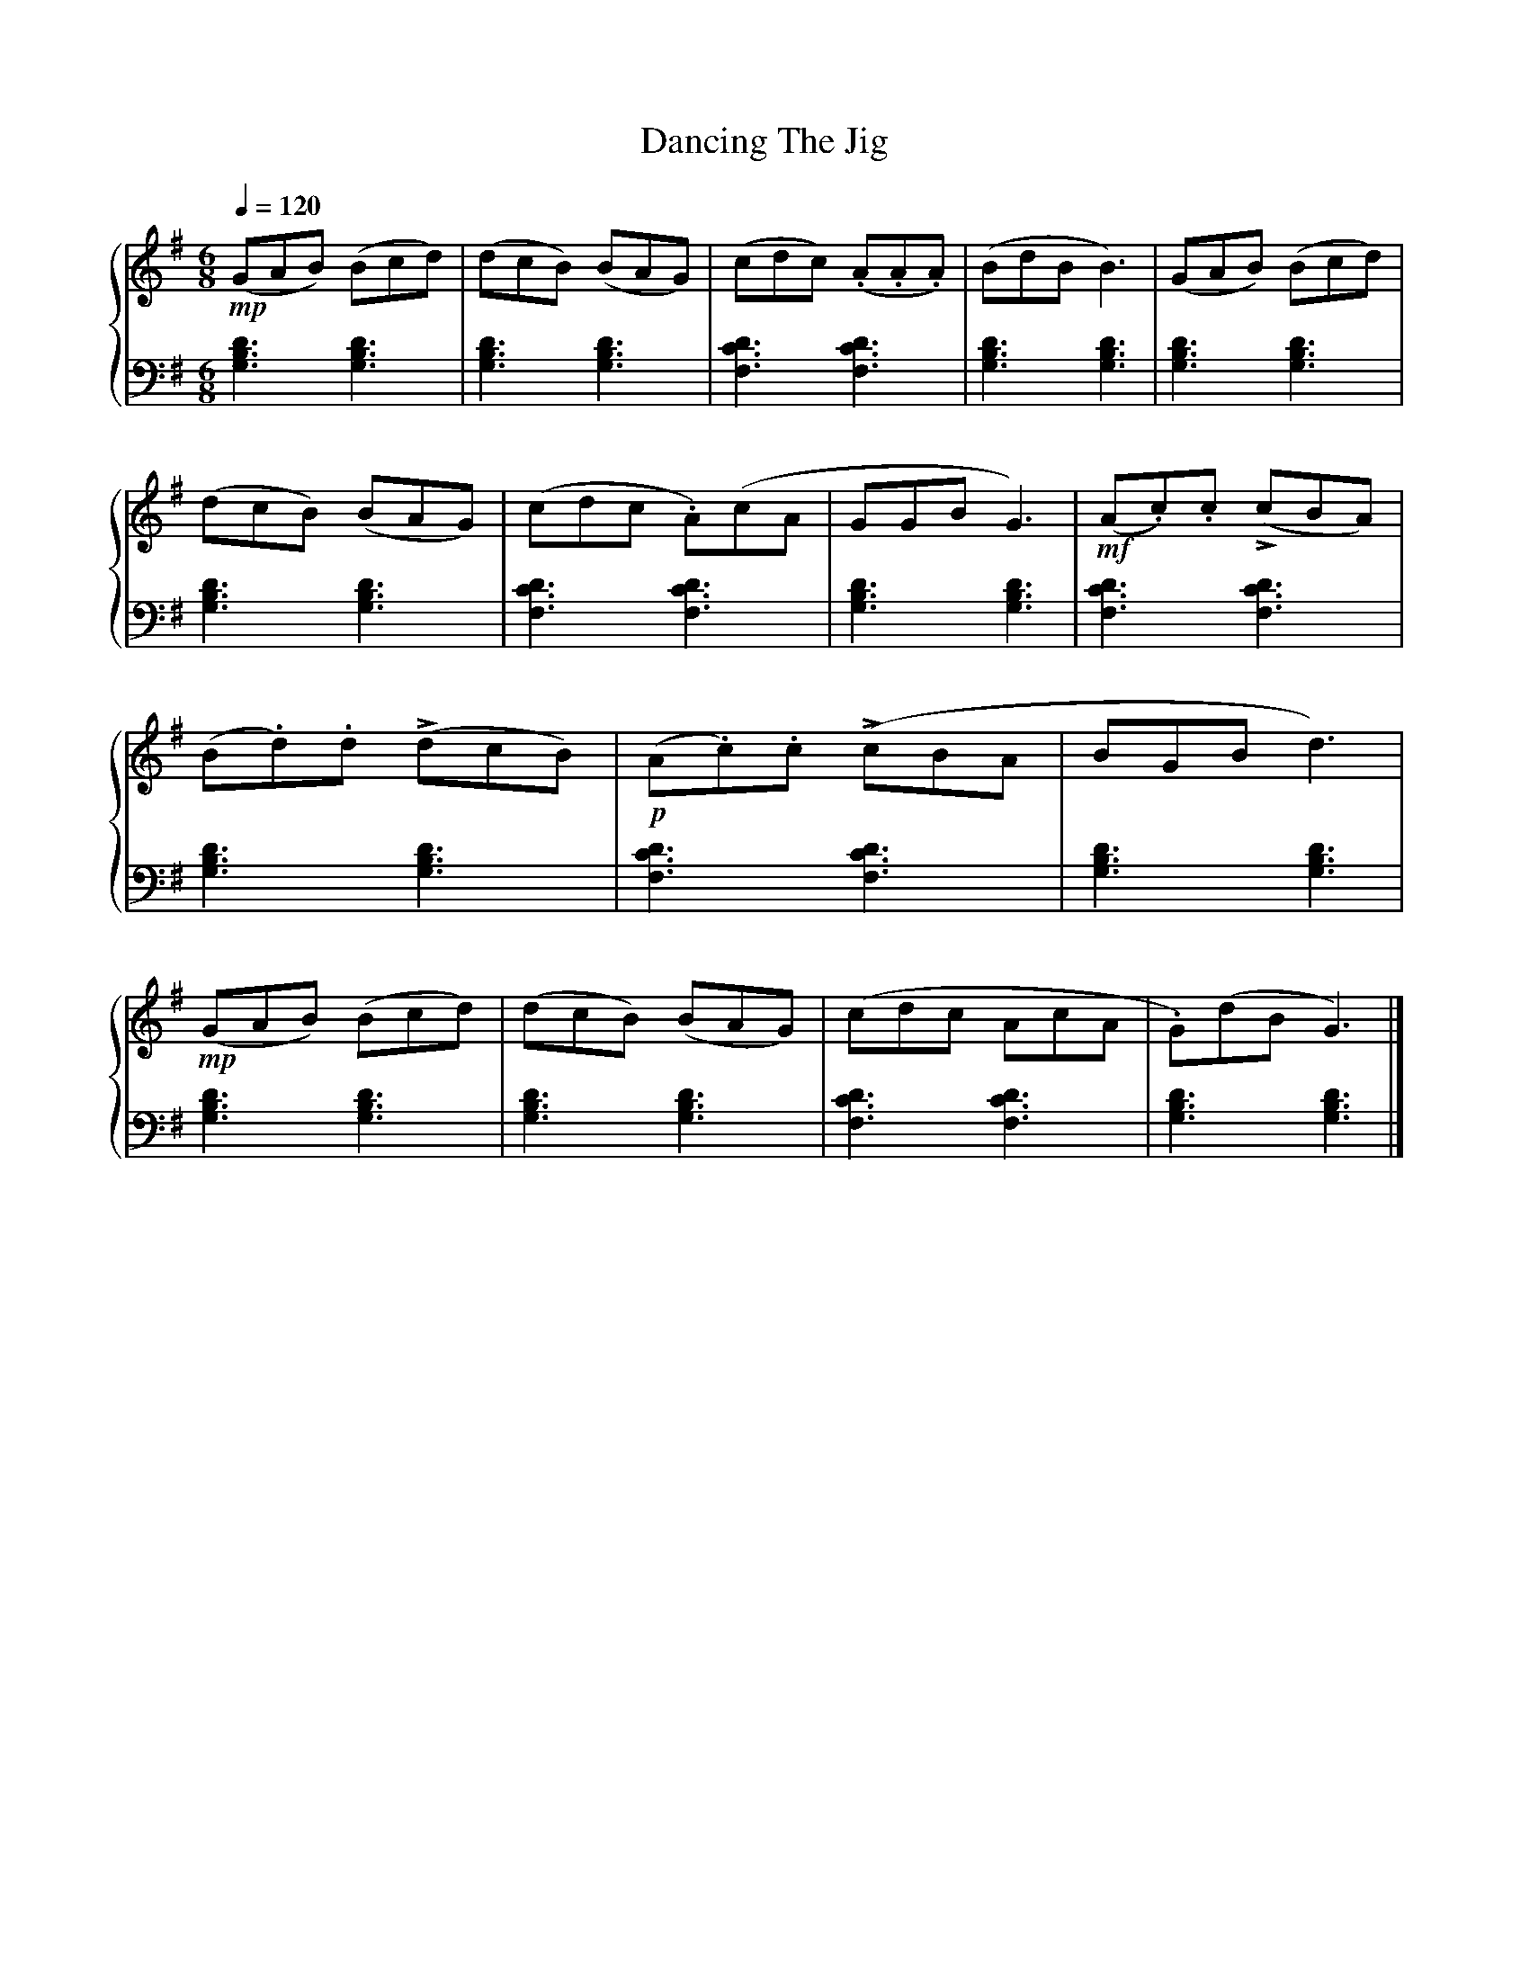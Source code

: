 X:1
T:Dancing The Jig
%%SYMBOL_SCALE_FACTOR 1.2
%%BAR_OFFSET 0.3
%%score { 1 | 2 }
L:1/8
Q:1/4=120
M:6/8
I:linebreak $
K:G
V:1 treble stafflines=5
V:2 bass
V:1
!mp! (GAB) (Bcd) | (dcB) (BAG) | (cdc) (.A.A.A) | (BdB B3) | (GAB) (Bcd) | (dcB) (BAG) | %6
 (cdc .A)(cA | GGB G3) |!mf! (A.c).c (!>!cBA) | (B.d).d (!>!dcB) |!p! (A.c).c (!>!cBA | BGB d3) | %12
!mp! (GAB) (Bcd) | (dcB) (BAG) | (cdc AcA | .G)(dB G3) |] %16
V:2
 [G,B,D]3 [G,B,D]3 | [G,B,D]3 [G,B,D]3 | [DF,C]3 [DF,C]3 | [G,B,D]3 [G,B,D]3 | [G,B,D]3 [G,B,D]3 | %5
 [G,B,D]3 [G,B,D]3 | [DF,C]3 [DF,C]3 | [G,B,D]3 [G,B,D]3 | [DF,C]3 [DF,C]3 | [G,B,D]3 [G,B,D]3 | %10
 [DF,C]3 [DF,C]3 | [G,B,D]3 [G,B,D]3 | [G,B,D]3 [G,B,D]3 | [G,B,D]3 [G,B,D]3 | [DF,C]3 [DF,C]3 | %15
 [G,B,D]3 [G,B,D]3 |] %16
